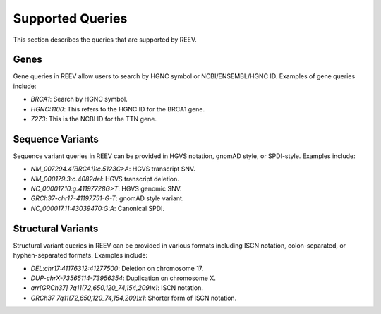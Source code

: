 .. _doc_queries:

=================
Supported Queries
=================

This section describes the queries that are supported by REEV.

.. _doc_queries_gene:

-----
Genes
-----

Gene queries in REEV allow users to search by HGNC symbol or NCBI/ENSEMBL/HGNC ID. Examples of gene queries include:

- `BRCA1`: Search by HGNC symbol.
- `HGNC:1100`: This refers to the HGNC ID for the BRCA1 gene.
- `7273`: This is the NCBI ID for the TTN gene.

.. _doc_queries_seqvar:

-----------------
Sequence Variants
-----------------

Sequence variant queries in REEV can be provided in HGVS notation, gnomAD style, or SPDI-style. Examples include:

- `NM_007294.4(BRCA1):c.5123C>A`: HGVS transcript SNV.
- `NM_000179.3:c.4082del`: HGVS transcript deletion.
- `NC_000017.10:g.41197728G>T`: HGVS genomic SNV.
- `GRCh37-chr17-41197751-G-T`: gnomAD style variant.
- `NC_000017.11:43039470:G:A`: Canonical SPDI.

.. _doc_queries_strucvar:

-------------------
Structural Variants
-------------------

Structural variant queries in REEV can be provided in various formats including ISCN notation, colon-separated, or hyphen-separated formats. Examples include:

- `DEL:chr17:41176312:41277500`: Deletion on chromosome 17.
- `DUP-chrX-73565114-73956354`: Duplication on chromosome X.
- `arr[GRCh37] 7q11(72,650,120_74,154,209)x1`: ISCN notation.
- `GRCh37 7q11(72,650,120_74,154,209)x1`: Shorter form of ISCN notation.
